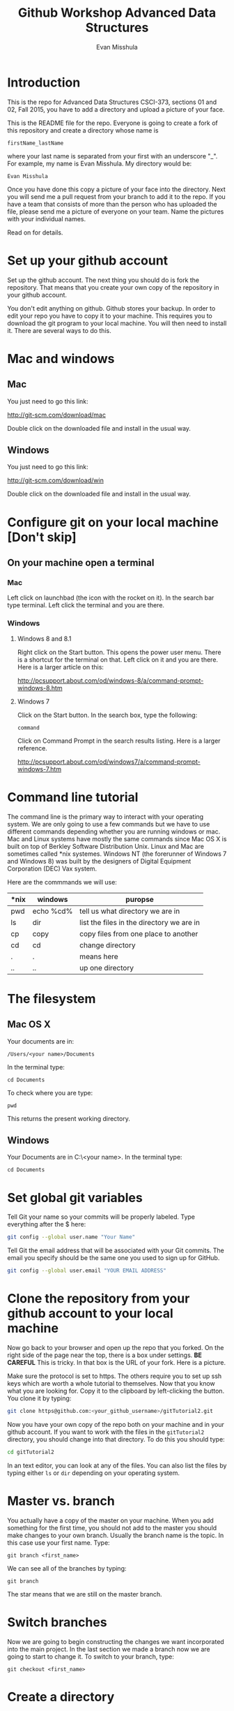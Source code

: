 #+Title: Github Workshop Advanced Data Structures
#+Author: Evan Misshula

* Introduction 
This is the repo for Advanced Data Structures CSCI-373, sections 01
and 02, Fall 2015, you have to add a directory and upload a picture of
your face.

This is the README file for the repo.  Everyone is going to create
a fork of this repository and create a directory whose name is

~firstName_lastName~

where your last name is separated from your first with an underscore
"_".  For example, my name is Evan Misshula. My directory would be:

~Evan Misshula~

 Once you have done this copy a picture of your face into the
directory.  Next you will send me a pull request from your branch to
add it to the repo. If you have a team that consists of more than the
person who has uploaded the file, please send me a picture of everyone
on your team. Name the pictures with your individual names.

Read on for details.

* Set up your github account

Set up the github account.  The next thing you should do is 
fork the repository.  That means that you create your own copy of the
repository in your github account.

[[file:images/fork.png]]

You don't edit anything on github.  Github stores your backup.  In
order to edit your repo you have to copy it to your machine.  This
requires you to download the git program to your local machine.  You
will then need to install it.  There are several ways to do this.

* Mac and windows

** Mac 
You just need to go this link:

http://git-scm.com/download/mac

Double click on the downloaded file and install in the usual way.
** Windows
You just need to go this link:

http://git-scm.com/download/win

Double click on the downloaded file and install in the usual way.

* Configure git on your local machine [Don't skip]
** On your machine open a terminal 
*** Mac
Left click on launchbad (the icon with the rocket on it).  In the
search bar type terminal.  Left click the terminal and you are there.
*** Windows
**** Windows 8 and 8.1
Right click on the Start button. This opens the power user menu.
There is a shortcut for the terminal on that. Left click on it and you
are there. Here is a larger article on this:

http://pcsupport.about.com/od/windows-8/a/command-prompt-windows-8.htm

**** Windows 7

Click on the Start button. In the search box, type the following:

~command~ 

Click on Command Prompt in the search results listing. Here is a
larger reference.

http://pcsupport.about.com/od/windows7/a/command-prompt-windows-7.htm

* Command line tutorial
The command line is the primary way to interact with your operating system.  We are only going
to use a few commands but we have to use different commands depending whether you are running
windows or mac.  Mac and Linux systems have mostly the same commands since Mac OS X is built on top
of Berkley Software Distribution Unix.  Linux and Mac are sometimes called *nix systemes. Windows
NT (the forerunner of Windows 7 and Windows 8) was built by the designers of Digital Equipment Corporation
(DEC) Vax system.

Here are the commmands we will use:

| *nix | windows   | puropse                                   |
|------+-----------+-------------------------------------------|
| pwd  | echo %cd% | tell us what directory we are in          |
| ls   | dir       | list the files in the directory we are in |
| cp   | copy      | copy files from one place to another      |
| cd   | cd        | change directory                          |
| .    | .         | means here                                |
| ..   | ..        | up one directory                          | 

* The filesystem  
** Mac OS X

Your documents are in: 

~/Users/<your name>/Documents~  

In the terminal type:

~cd Documents~

To check where you are type:

~pwd~

This returns the present working directory.
** Windows

Your Documents are in C:\Users\<your name>\Documents.  In the terminal type:

~cd Documents~

* Set global git variables
Tell Git your name so your commits will be properly labeled. Type
everything after the $ here:

#+BEGIN_SRC sh :exports code
git config --global user.name "Your Name"
#+END_SRC



Tell Git the email address that will be associated with your Git
commits. The email you specify should be the same one you used to sign
up for GitHub.

#+BEGIN_SRC sh :exports code
git config --global user.email "YOUR EMAIL ADDRESS"
#+END_SRC

* Clone the repository from your github account to your local machine

Now go back to your browser and open up the repo that you forked.  On
the right side of the page near the top, there is a box under
settings.  *BE CAREFUL* This is tricky. In that box is the URL of your
fork.  Here is a picture.

[[file:images/url.png]]

Make sure the protocol is set to https. The others require you to set
up ssh keys which are worth a whole tutorial to themselves.  Now that
you know what you are looking for.  Copy it to the clipboard by
left-clicking the button. You clone it by typing:

#+BEGIN_SRC sh :exports code
git clone https@github.com:<your_github_username>/gitTutorial2.git
#+END_SRC

Now you have your own copy of the repo both on your machine and in your github account.
If you want to work with the files in the ~gitTutorial2~ directory, you should change into 
that directory. To do this you should type:

#+BEGIN_SRC sh :exports code
cd gitTutorial2
#+END_SRC

In an text editor, you can look at any of the files. You can also list the files by 
typing either ~ls~ or ~dir~ depending on your operating system.

* Master vs. branch
You actually have a copy of the master on your machine.  When you add something
for the first time, you should not add to the master you should make changes to 
your own branch. Usually the branch name is the topic.  In this case use your
first name.  Type:

~git branch <first_name>~

We can see all of the branches by typing:

~git branch~

The star means that we are still on the master branch.

* Switch branches
Now we are going to begin constructing the changes we want
incorporated into the main project. In the last section we made a
branch now we are going to start to change it.  To switch to your
branch, type:

~git checkout <first_name>~

* Create a directory

If you listed the files in the gitTutorial2 directory, you should see
that there is a directory called students. You should change
directories into it by typing:

#+BEGIN_SRC sh :exports code
cd students/sect01
#+END_SRC

or 

#+BEGIN_SRC sh :exports code
cd students/sect01
#+END_SRC

Create a directory with your first and last name from the command line:

~mkdir <firstName_LastName>~

* Copy your picture into that directory

You can use the command line or a gui to copy your picture into the
directory you just created.

* Add your picture to your branch

Make sure your image file is called your ~firstName_lastName.jpg~ or
~firstName_lastName.png~.  For example, my photo would be
~Evan_Misshula.jpg~.

Next add your picture to your branch.  You will do
this by adding your image file to your branch by typing:

#+BEGIN_SRC sh :exports code
git add firstName_lastName.jpg
#+END_SRC


* Commit your local changes

You should save or commit your changes with a message.  Type the following:

#+BEGIN_SRC sh :exports code
git commit -m "added my picture."
#+END_SRC

To update your copy on github you have to push your changes which are in 
your firstName branch. Before I show you how to do that, let's make sure
no one else has pushed changes that will cause a conflict with our changes.

* See everyone's changes
** Configure an upstream master
Git does not automatically know where you want to pull from.
To see where git is pulling from, type:

#+BEGIN_SRC sh :exports code
git remote -v
#+END_SRC

The "-v" is a common command line flag for verbose.  Because you 
forked both the (fetch) where you pull from and where you push to
(push) are the same. Now specify a new upstream repository that will
be synced by the fork.

#+BEGIN_SRC sh :exports code
git remote add upstream git://github.com/csci373-01-02/gitTutorial2.git
#+END_SRC

** Sync the fork
To see everyone's accepted changes to the master, you have to pull
from the upstream master. This requires a /fetch/ command.  Make sure
that you have commited your changes.  Type:


#+BEGIN_SRC sh :exports code
git fetch upstream
#+END_SRC


You have now pulled the changes from my branch to your local machine
and onto your ~firstName~ branch. The next step is to merge it into
your ~firstName~ branch.

#+BEGIN_SRC sh :exports code
git merge upstream/firstName
#+END_SRC

You will want to save those to your github account as well.  So to finish, type:

#+BEGIN_SRC sh :exports code
git push origin firstName
#+END_SRC

* Pull request

If you refresh your github page you will see that the repository now
has two braches.  Switch to the firstName branch and send a pull
request.

